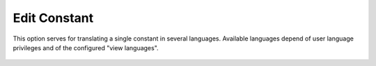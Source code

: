 ﻿.. ==================================================
.. FOR YOUR INFORMATION
.. --------------------------------------------------
.. -*- coding: utf-8 -*- with BOM.

.. _edit-constant-reference:

Edit Constant
-------------

This option serves for translating a single constant in several languages.
Available languages depend of user language privileges and of the configured "view languages".

.. figure:: ../../Images/MainMenuOptions/EditConstant/EditConstant.png
	:alt: EditConstant